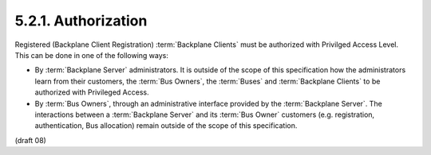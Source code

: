 5.2.1.  Authorization
^^^^^^^^^^^^^^^^^^^^^^^^^^^^^^^^^^^

Registered (Backplane Client Registration) :term:`Backplane Clients` must be authorized 
with Privilged Access Level. This can be done in one of the following ways:

-   By :term:`Backplane Server` administrators. 
    It is outside of the scope of this specification 
    how the administrators learn from their customers, 
    the :term:`Bus Owners`, the :term:`Buses` and :term:`Backplane Clients` to be authorized with Privileged Access.

-   By :term:`Bus Owners`, 
    through an administrative interface provided by the :term:`Backplane Server`. 
    The interactions between a :term:`Backplane Server` and its :term:`Bus Owner` customers 
    (e.g. registration, authentication, Bus allocation) remain outside of the scope of this specification.

(draft 08)
